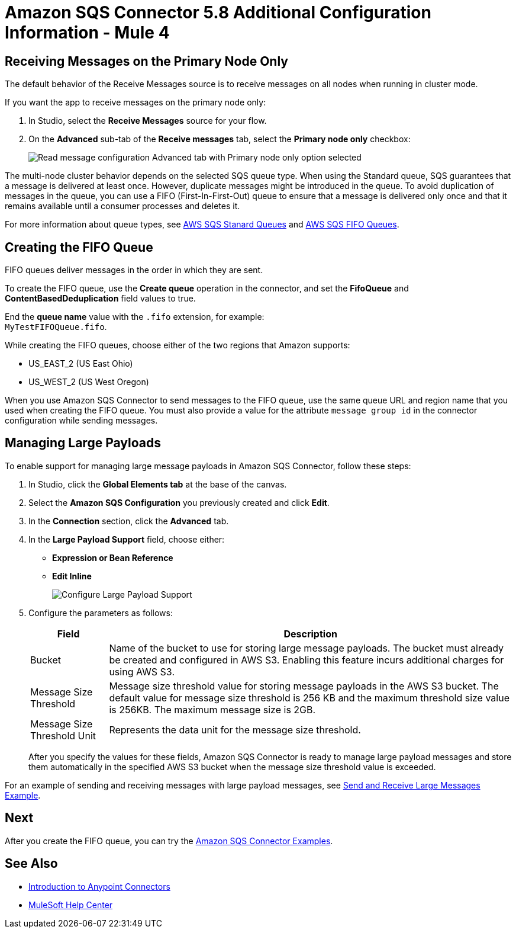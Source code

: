 = Amazon SQS Connector 5.8 Additional Configuration Information - Mule 4
:page-aliases: connectors::amazon/amazon-sqs-connector-config-topics.adoc

[node-behavior]
== Receiving Messages on the Primary Node Only

The default behavior of the Receive Messages source is to receive messages on all nodes when running in cluster mode. 

If you want the app to receive messages on the primary node only:

. In Studio, select the *Receive Messages* source for your flow.
. On the *Advanced* sub-tab of the *Receive messages* tab, select the *Primary node only* checkbox: 
+
image::amazon-sqs-primary-node-only.png[Read message configuration Advanced tab with Primary node only option selected]

The multi-node cluster behavior depends on the selected SQS queue type. When using the Standard queue, SQS guarantees that a message is delivered at least once. However, duplicate messages might be introduced in the queue. To avoid duplication of messages in the queue, you can use a FIFO (First-In-First-Out) queue to ensure that a message is delivered only once and that it remains available until a consumer processes and deletes it.

For more information about queue types, see https://docs.aws.amazon.com/AWSSimpleQueueService/latest/SQSDeveloperGuide/standard-queues.html[AWS SQS Stanard Queues] and https://docs.aws.amazon.com/AWSSimpleQueueService/latest/SQSDeveloperGuide/FIFO-queues.html[AWS SQS FIFO Queues].

== Creating the FIFO Queue

FIFO queues deliver messages in the order in which they are sent.

To create the FIFO queue, use the *Create queue* operation in the connector, and set the *FifoQueue* and *ContentBasedDeduplication* field values to true.

End the *queue name* value with the `.fifo` extension, for example: +
`MyTestFIFOQueue.fifo`.

While creating the FIFO queues, choose either of the two regions that Amazon supports:

* US_EAST_2 (US East Ohio)
* US_WEST_2 (US West Oregon)

When you use Amazon SQS Connector to send messages to the FIFO queue, use the same queue URL and region name that you used when creating the FIFO queue. You must also provide a value for the attribute `message group id` in the connector configuration while sending messages.

== Managing Large Payloads

To enable support for managing large message payloads in Amazon SQS Connector, follow these steps:

. In Studio, click the *Global Elements tab* at the base of the canvas.
. Select the *Amazon SQS Configuration* you previously created and click *Edit*.
. In the *Connection* section, click the *Advanced* tab.
. In the *Large Payload Support* field, choose either: +
* *Expression or Bean Reference* 
* *Edit Inline* 
+
image::amazon-sqs-studio-large-payload-support.png[Configure Large Payload Support]
. Configure the parameters as follows:
+
[%header%autowidth.spread]
|===
|Field |Description
|Bucket | Name of the bucket to use for storing large message payloads. The bucket must already be created and configured in AWS S3. Enabling this feature incurs additional charges for using AWS S3.
|Message Size Threshold | Message size threshold value for storing message payloads in the AWS S3 bucket. The default value for message size threshold is 256 KB and the maximum threshold size value is 256KB. The maximum message size is 2GB.
|Message Size Threshold Unit | Represents the data unit for the message size threshold.
|===
+
After you specify the values for these fields, Amazon SQS Connector is ready to manage large payload messages and store them automatically in the specified AWS S3 bucket when the message size threshold value is exceeded.

For an example of sending and receiving messages with large payload messages, see xref:amazon-sqs-connector-example-large-message.adoc[Send and Receive Large Messages Example].


== Next

After you create the FIFO queue, you can try
the xref:amazon-sqs-connector-examples.adoc[Amazon SQS Connector Examples].

== See Also

* xref:connectors::introduction/introduction-to-anypoint-connectors.adoc[Introduction to Anypoint Connectors]
* https://help.mulesoft.com[MuleSoft Help Center]
